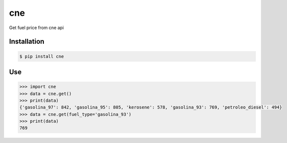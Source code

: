 cne
===

.. image:: https://img.shields.io/pypi/v/cne.svg
    :target: https://pypi.python.org/pypi/cne

.. image:: https://img.shields.io/pypi/dm/cne.svg
        :target: https://pypi.python.org/pypi/cne

.. image:: https://img.shields.io/pypi/dm/cne.svg
        :target: https://pypi.python.org/pypi/cne

.. image:: https://img.shields.io/badge/license-MIT-blue.svg
        :target: https://raw.githubusercontent.com/lgaticaq/python-cne/master/LICENSE

.. image:: https://codeship.com/projects/4d6ff4e0-2a72-0133-0222-622b866f1c07/status?branch=master
        :target: https://codeship.com/projects/98282

Get fuel price from cne api

Installation
------------

.. code-block:: bash

    $ pip install cne


Use
---

.. code-block:: python

    >>> import cne
    >>> data = cne.get()
    >>> print(data)
    {'gasolina_97': 842, 'gasolina_95': 805, 'kerosene': 578, 'gasolina_93': 769, 'petroleo_diesel': 494}
    >>> data = cne.get(fuel_type='gasolina_93')
    >>> print(data)
    769
